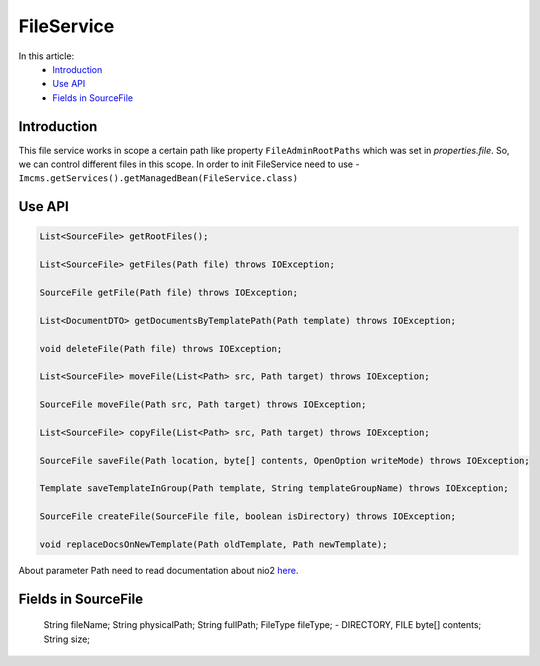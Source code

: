 FileService
===========

In this article:
    - `Introduction`_
    - `Use API`_
    - `Fields in SourceFile`_

Introduction
------------
This file service works in scope a certain path like property ``FileAdminRootPaths`` which was set in `properties.file`.
So, we can control different files in this scope.
In order to init FileService need to use -  ``Imcms.getServices().getManagedBean(FileService.class)``


Use API
-------

.. code-block:: jsp

    List<SourceFile> getRootFiles();

    List<SourceFile> getFiles(Path file) throws IOException;

    SourceFile getFile(Path file) throws IOException;

    List<DocumentDTO> getDocumentsByTemplatePath(Path template) throws IOException;

    void deleteFile(Path file) throws IOException;

    List<SourceFile> moveFile(List<Path> src, Path target) throws IOException;

    SourceFile moveFile(Path src, Path target) throws IOException;

    List<SourceFile> copyFile(List<Path> src, Path target) throws IOException;

    SourceFile saveFile(Path location, byte[] contents, OpenOption writeMode) throws IOException;

    Template saveTemplateInGroup(Path template, String templateGroupName) throws IOException;

    SourceFile createFile(SourceFile file, boolean isDirectory) throws IOException;

    void replaceDocsOnNewTemplate(Path oldTemplate, Path newTemplate);


About parameter Path need to read documentation about nio2 `here <https://www.baeldung.com/java-nio-2-path>`_.

Fields in SourceFile
--------------------

     String fileName;
     String physicalPath;
     String fullPath;
     FileType fileType; -  DIRECTORY, FILE
     byte[] contents;
     String size;

